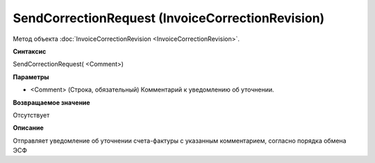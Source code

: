 ﻿SendCorrectionRequest (InvoiceCorrectionRevision)
=================================================

Метод объекта :doc:`InvoiceCorrectionRevision <InvoiceCorrectionRevision>`.

**Синтаксис**


SendCorrectionRequest( <Comment>)

**Параметры**


-  <Comment> (Строка, обязательный) Комментарий к уведомлению об
   уточнении.

**Возвращаемое значение**


Отсутствует

**Описание**


Отправляет уведомление об уточнении счета-фактуры с указанным
комментарием, согласно порядка обмена ЭСФ
